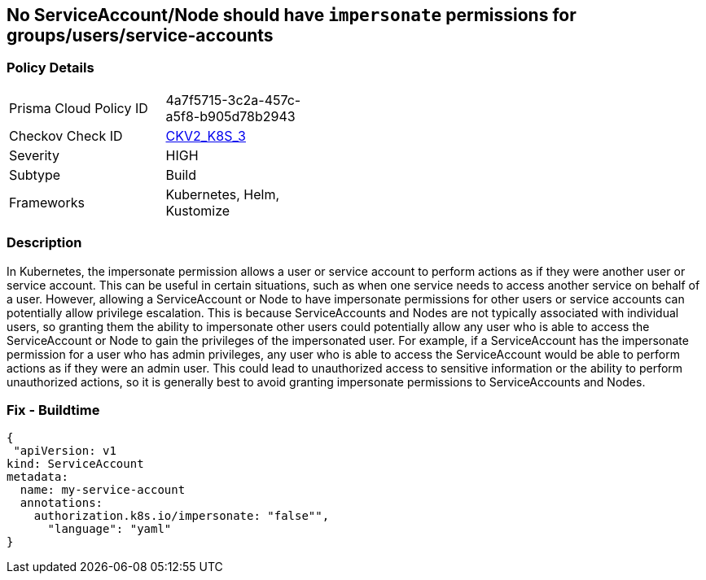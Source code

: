 == No ServiceAccount/Node should have `impersonate` permissions for groups/users/service-accounts
// ServiceAccounts and Nodes should not have `impersonate` permissions for groups/users/service-accounts

=== Policy Details 

[width=45%]
[cols="1,1"]
|=== 
|Prisma Cloud Policy ID 
| 4a7f5715-3c2a-457c-a5f8-b905d78b2943

|Checkov Check ID 
| https://github.com/bridgecrewio/checkov/blob/main/checkov/kubernetes/checks/graph_checks/ImpersonatePermissions.yaml[CKV2_K8S_3]

|Severity
|HIGH

|Subtype
|Build

|Frameworks
|Kubernetes, Helm, Kustomize

|=== 



=== Description 


In Kubernetes, the impersonate permission allows a user or service account to perform actions as if they were another user or service account.
This can be useful in certain situations, such as when one service needs to access another service on behalf of a user.
However, allowing a ServiceAccount or Node to have impersonate permissions for other users or service accounts can potentially allow privilege escalation.
This is because ServiceAccounts and Nodes are not typically associated with individual users, so granting them the ability to impersonate other users could potentially allow any user who is able to access the ServiceAccount or Node to gain the privileges of the impersonated user.
For example, if a ServiceAccount has the impersonate permission for a user who has admin privileges, any user who is able to access the ServiceAccount would be able to perform actions as if they were an admin user.
This could lead to unauthorized access to sensitive information or the ability to perform unauthorized actions, so it is generally best to avoid granting impersonate permissions to ServiceAccounts and Nodes.

=== Fix - Buildtime


[source,yaml]
----
{
 "apiVersion: v1
kind: ServiceAccount
metadata:
  name: my-service-account
  annotations:
    authorization.k8s.io/impersonate: "false"",
      "language": "yaml"
}
----
